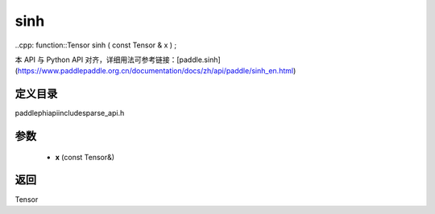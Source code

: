 .. _en_api_paddle_experimental_sparse_sinh:

sinh
-------------------------------

..cpp: function::Tensor sinh ( const Tensor & x ) ;


本 API 与 Python API 对齐，详细用法可参考链接：[paddle.sinh](https://www.paddlepaddle.org.cn/documentation/docs/zh/api/paddle/sinh_en.html)

定义目录
:::::::::::::::::::::
paddle\phi\api\include\sparse_api.h

参数
:::::::::::::::::::::
	- **x** (const Tensor&)

返回
:::::::::::::::::::::
Tensor
